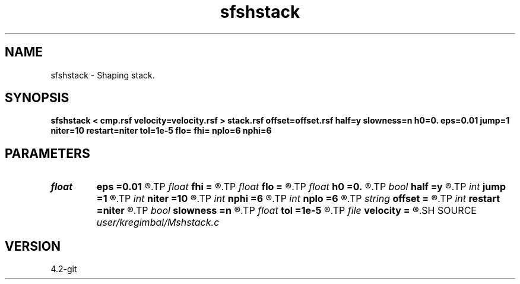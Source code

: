 .TH sfshstack 1  "APRIL 2023" Madagascar "Madagascar Manuals"
.SH NAME
sfshstack \- Shaping stack. 
.SH SYNOPSIS
.B sfshstack < cmp.rsf velocity=velocity.rsf > stack.rsf offset=offset.rsf half=y slowness=n h0=0. eps=0.01 jump=1 niter=10 restart=niter tol=1e-5 flo= fhi= nplo=6 nphi=6
.SH PARAMETERS
.PD 0
.TP
.I float  
.B eps
.B =0.01
.R  	stretch regularization
.TP
.I float  
.B fhi
.B =
.R  	High frequency in band, default is Nyquist
.TP
.I float  
.B flo
.B =
.R  	Low frequency in band, default is 0
.TP
.I float  
.B h0
.B =0.
.R  	reference offset
.TP
.I bool   
.B half
.B =y
.R  [y/n]	if y, the second axis is half-offset instead of full offset
.TP
.I int    
.B jump
.B =1
.R  	subsampling
.TP
.I int    
.B niter
.B =10
.R  	number of iterations
.TP
.I int    
.B nphi
.B =6
.R  	number of poles for high cutoff
.TP
.I int    
.B nplo
.B =6
.R  	number of poles for low cutoff
.TP
.I string 
.B offset
.B =
.R  	auxiliary input file name
.TP
.I int    
.B restart
.B =niter
.R  	GMRES memory
.TP
.I bool   
.B slowness
.B =n
.R  [y/n]	if y, use slowness instead of velocity
.TP
.I float  
.B tol
.B =1e-5
.R  	GMRES tolerance
.TP
.I file   
.B velocity
.B =
.R  	auxiliary input file name
.SH SOURCE
.I user/kregimbal/Mshstack.c
.SH VERSION
4.2-git
